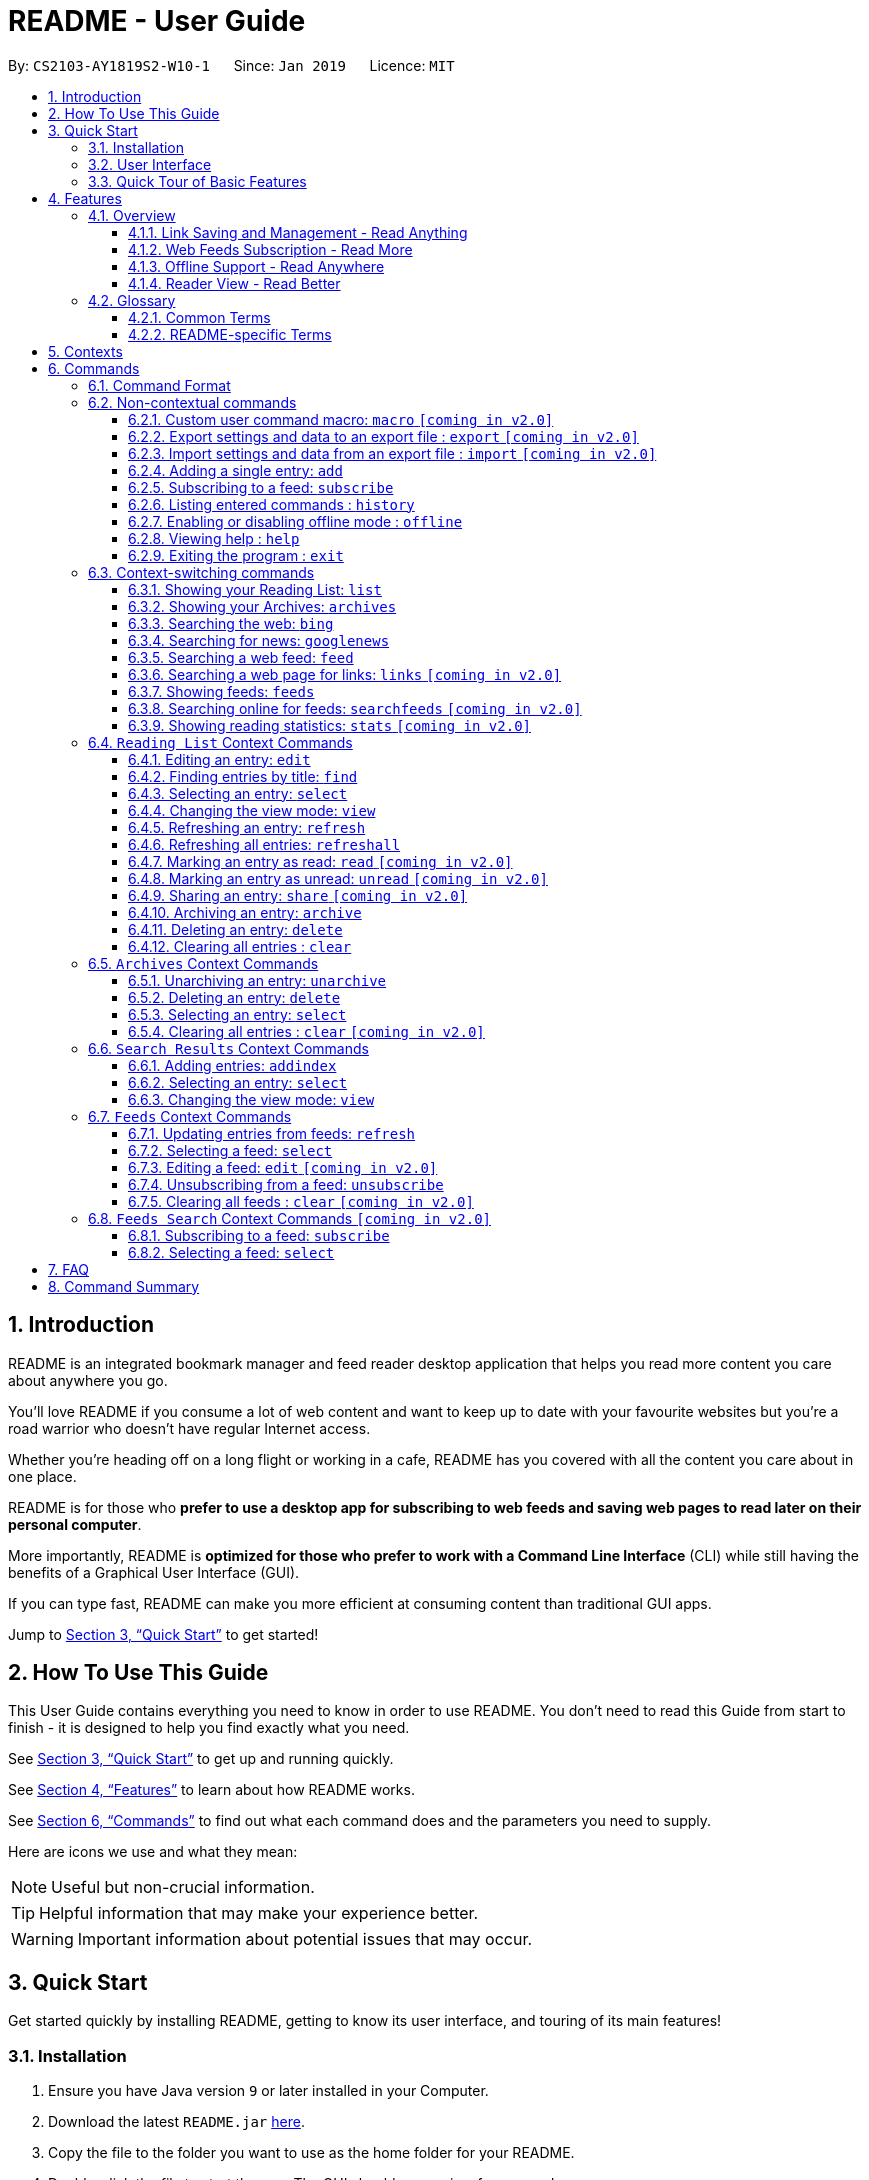 = README - User Guide
:site-section: UserGuide
:toc:
:toclevels: 3
:toc-title:
:toc-placement: preamble
:sectnums:
:imagesDir: images
:stylesDir: stylesheets
:xrefstyle: full
:experimental:
ifdef::env-github[]
:tip-caption: :bulb:
:note-caption: :information_source:
endif::[]
:repoURL: https://github.com/CS2103-AY1819S2-W10-1/main

By: `CS2103-AY1819S2-W10-1`      Since: `Jan 2019`      Licence: `MIT`

== Introduction

README is an integrated bookmark manager and feed reader desktop application
that helps you read more content you care about anywhere you go.

You'll love README if you consume a lot of web content and want to keep up to date with your favourite websites but you're a road warrior who doesn't have regular Internet access.

Whether you're heading off on a long flight or working in a cafe, README has you covered with all the content you care about in one place.

README is for those who *prefer to use a desktop app for subscribing to web feeds and saving web pages to read later on their personal computer*.

More importantly, README is *optimized for those who prefer to work with a Command Line Interface* (CLI) while still having the benefits of a Graphical User Interface (GUI).

If you can type fast, README can make you more efficient at consuming content than traditional GUI apps.

Jump to <<Quick Start>> to get started!

== How To Use This Guide
This User Guide contains everything you need to know in order to use README.
You don't need to read this Guide from start to finish - it is designed to help you find exactly what you need.

See <<Quick Start>> to get up and running quickly.

See <<Features>> to learn about how README works.

See <<Commands>> to find out what each command does and the parameters you need to supply.

Here are icons we use and what they mean:

[NOTE]
Useful but non-crucial information.

[TIP]
Helpful information that may make your experience better.

[WARNING]
Important information about potential issues that may occur.

// TODO: Describe special formatting, notation, icons etc.

== Quick Start

Get started quickly by installing README, getting to know its user interface, and touring of its main features!

=== Installation

.  Ensure you have Java version `9` or later installed in your Computer.
.  Download the latest `README.jar` link:{repoURL}/releases[here].
.  Copy the file to the folder you want to use as the home folder for your README.
.  Double-click the file to start the app. The GUI should appear in a few seconds.

=== User Interface

image::Ui.png[width="790"]

// TODO: Describe UI sections

=== Quick Tour of Basic Features

.  Type the command in the command box and press kbd:[Enter] to execute it. +
e.g. typing *`help`* and pressing kbd:[Enter] will open the help window.
.  Try these commands in order!

* *`list`* : shows your reading list of saved links
* **`add`**`l/https://en.wikipedia.org/wiki/Special:Random` : adds a random Wikipedia page to your reading list
* **`select`**`1` : selects the Wikipedia page for reading
* **`add`**`l/https://en.wikipedia.org/wiki/Main_Page` : adds the Wikipedia main page to your reading list
* *`googlenews`* : displays the current top stories from Google News
* **`add`**`1` : adds the first news article to your reading list
* *`list`* : goes back to your reading list
* **`select`**`3` : selects the just-added news article for reading
* **`view`**`reader` : switches to a more comfortable reading experience
* **`archive`**`3` : archives the news article
* *`archives`* : shows your archived links
* **`delete`**`1` : delete the archived news article
* *`feeds`* : shows your subscribed feeds
* **`subscribe`**`l/https://www.buzzfeed.com/index.xml ti/BuzzFeed` : subscribes to the BuzzFeed news feed (this can take a while)
* *`list`* : goes back to your reading list
* **`refresh`**`1` : refreshes the first entry to get most recent version from internet
* **`select`**`1` : views the updated entry
* *`exit`* : exits the app

.  Refer to <<Commands>> for details of each command.

== Features

=== Overview

==== Link Saving and Management - Read Anything
README helps you capture the content that you discover online.

Save the latest news stories, magazine articles, recipes, how-tos – anything you discover online.
Whenever you find a web page you want to read later, add it to your reading list in README.
To help you organize the mountain of content, README lets you tag link so you can always find what you're looking for,
and archive or delete links you've finished reading so your reading list won't become cluttered.

==== Web Feeds Subscription - Read More
README keeps you up to date with your favourite websites.

Integrations with Bing Web Search and Google News mean you'll never run out of things to read.
Search for particular topics you'd like to know more about or just read the top news stories - it's up to you.
As README also functions as a feed reader, you can subscribe and unsubscribe from any RSS or Atom feed available on the Internet.
Whenever you open README, the latest content from your subscribed feeds is automatically added to your reading list.

==== Offline Support - Read Anywhere
README lets you read offline, even on airplanes, trains, or on Wi-Fi-only devices away from Internet connections.

Whenever you save a link, README automatically downloads its web page to your personal computer if there is an Internet connection.
This gives you the convenience of viewing your saved links anywhere, anytime, even if there is no Internet connection.
If you still want to keep a link but no longer need to view it offline, you can archive it.
This will delete its downloaded web page from your personal computer.

==== Reader View - Read Better
README makes your long reading sessions so much more comfortable.

Reader View strips out all the visual clutter from web pages and presents content in a perfectly formatted, clean layout,
so you can focus on the content without any unnecessary distractions.
You can even choose the colour scheme that suits you best -
try the white or sepia style if you're reading in a lighted environment, or the dark or black styles in a dark environment.

=== Glossary

==== Common Terms

. *Feed* +
A data format used by content providers to provide users with frequently updated content.
Also known as a web feed, they can be found all over the web - you can usually find a link to them titled "RSS feed" or "Atom feed" at the footer of a website.
. *Link* +
Short for "hyperlink", a reference to a URL you can follow by clicking on its text.
. *Tag* +
A label attached to an entry for the purpose of identification or to give other information.
. *URL* +
An address to a web resource, usually beginning with `http://` or `https://`.
Stands for Uniform Resource Locator.

==== README-specific Terms

. *Command* +
An instruction you type in that makes README perform a function.
. *Entry* +
The name we use for a single web page that has been added to README.
Similar to a bookmark, comprising URL, Title, and Description fields among others.
. *Context* +
The Context determines which Entries are displayed and what Commands are available.
The four contexts are Reading List, Archives, Search Results and Feeds. Refer to <<Context>> for more information.
. *Reading List* +
When you or a web feed that you Subscribe to Adds a new Entry, it is saved to your Reading List.
Entries in your Reading List have their web pages automatically downloaded onto your personal computer for offline viewing.
When you’re finished with an Entry, you can move it to your Archives for safekeeping.
. *Archives* +
When you’re finished with an Entry but would like to keep it for future reference, you can move it to the Archives.
Archived items will still be available for viewing but will not have their web pages automatically downloaded to your personal computer.
Therefore, you’ll need an Internet connection to view Entries in your Archives.
. *Search Results* +
When you Search online for new Entries, they are temporarily stored here until you do another Search.
You can Add an Entry from here to your Reading List.
. *Feeds* +
Feeds you Subscribe to are listed here.
You can Subscribe to a new Feed or Unsubscribe from an existing one.
. *Add* +
The action of adding a web page as an Entry to your Reading List.
Sometimes we may refer to this as Saving as well.
. *Edit* +
If you would like to change the URL, Title, or Description fields or Tags of an Entry, you can Edit it.
. *Archive* +
If you’re finished with an Entry but would like to keep it for future reference, you can Archive it.
This will move the Entry from your Reading List to your Archives. Archived Entries can be Unarchived.
. *Unarchive* +
If you’ve Archived an Entry but would like its web page to be downloaded to your personal computer, you can Unarchive it.
This will move the Entry from your Archives to your Reading List. Unarchived Entries can be Archived again.
. *Delete* +
If you do not wish to keep an Entry, you can Delete it.
This will permanently remove an Entry. Deleted Entries cannot be recovered.
. *Find* +
The action of finding certain existing Entries.
You can narrow down to those that contain certain keywords.
. *Select* +
If you would like to view an Entry's web page, you can Select it.
You can also choose a View Mode.
. *View Mode* +
The View Mode determines how an Entry's web page is displayed.
The two available View Modes are Reader View and Browser View.
. *Reader View* +
Reader View displays a web page in a simplified layout that makes reading enjoyable and free of distracting ads, fancy layouts, and other extraneous things.
You can customize the colour scheme to meet your own preferences.
. *Browser View* +
Browser View displays a web page just as it would appear in its original form in your web browser.
. *Search* +
The action of searching online for new Entries to Add.
You can use Bing Web Search or Google News Search.
. *Subscribe (to a website's Feed)* +
Keep up to date with a website by having any new Entries added to your Reading List.
. *Unsubscribe (from a website's Feed)* +
Stop adding any new Entries from the website to your Reading List.

[[Context]]
== Contexts

README supports many features, from bookmarking and archiving to subscribing to feeds and searching for new content. +

To help you navigate these features, we divided these functions into four major partitions, or contexts: +

. Reading List
. Archives
. Search Result
. Feeds

Navigate the contexts via our context-switching commands (see <<Context-switch>>), or by clicking the buttons on the sidebar!

.Use the sidebar buttons to switch contexts
image::ug-context/ug-contextx.png[width="790"]

[TIP]
The `Discover` button brings you to the Search Result context!

For more information on what commands and functions are available in each context, refer to the section below!

== Commands

=== Command Format

====
* Words in `UPPER_CASE` are the parameters you need to supply.
** For example, in `add l/URL`, `URL` is a parameter which can be used as `add l/https://nus-cs2103-ay1819s2.github.io/cs2103-website`.
* Parameters in square brackets are optional.
** For example, `l/URL [ti/TITLE]` can be used as `l/https://nus-cs2103-ay1819s2.github.io/cs2103-website/ ti/CS2103 Website` or as `l/https://nus-cs2103-ay1819s2.github.io/cs2103-website/`.
* Parameters with `…`​ after them can be used multiple times including zero times.
** For example, `[t/TAG]…​` can be used as `{nbsp}` (i.e. 0 times), `t/tech`, `t/tech t/business` etc.
* Parameters can be in any order.
** For example, if a command specifies `ti/TITLE d/DESCRIPTION`, `d/DESCRIPTION ti/TITLE` is also acceptable.
====

=== Non-contextual commands

====
These commands can be used from any context.
====

==== Custom user command macro: `macro` `[coming in v2.0]`
Creates macros that compose commands together.

[underline]#Format#: `macro MACRO_NAME NUM_ARGS command1; command2; ... commandN`

[underline]#Examples#:

* Adding a macro to quickly archive all entries with given tags.
. `macro archive-tags-which-are-old 1 find t/$1; archiveall`

==== Export settings and data to an export file : `export` `[coming in v2.0]`

Exports the feeds, saved data, history, and other preferences to an export file.

[underline]#Format#: `export FILE_PATH`

****
- Serializes all the feeds and other preferences to a file.
- Copies all saved data into the export folder
- Compresses export folder to a export file.
****

[underline]#Examples#:

* Saves an export file to desktop
. `export /home/tt/Desktop` +
* Saves an export file to desktop
. `export C:\Users\Name\Desktop` +

==== Import settings and data from an export file : `import` `[coming in v2.0]`

Imports the feeds, saved data, history, and other preferences from an export file.

[underline]#Format#: `import FILE_PATH`

****
- Decompresses export file
- Deserializes all the feeds and other preferences from the export file and save it to the application
- Copies all saved data from the export folder to application database
****

[underline]#Examples#:

* Saves an export file to desktop
. `import /home/tt/Desktop/export.jtjr` +
* Saves an export file to desktop
. `import C:\Users\Name\Desktop\export.jtjr` +

[[Add-Command]]
==== Adding a single entry: `add`

Adds a single entry from a link URL to your reading list.
Content is automatically downloaded onto your personal computer.

[underline]#Format#: `add l/URL [ti/TITLE_OVERRIDE] [d/DESCRIPTION_OVERRIDE] [t/TAG]...`

[TIP]
The `Title` and `Description` fields are automatically filled if you do not provide them.
[TIP]
A entry can have any number of tags (including 0).

[underline]#Examples#:

* Adds a single entry with a description and tagged with “Business”
. `add l/https://www.theatlantic.com/magazine/archive/2019/03/ford-ceo-jim-hackett-ux-design-thinking/580438/ d/Explains why UX is important t/Business` +

[[Subscribe-command]]
==== Subscribing to a feed: `subscribe`

Adds a feed to the manager and subscribes to updates. +
All entries in the subscribed feed will be added to the reading list. +

[underline]#Format#: `subscribe l/URL [ti/TITLE_OVERRIDE] [d/DESCRIPTION_OVERRIDE] [t/TAG]..`

[TIP]
The `Title` and `Description` fields are automatically filled up if you do not provide them.
[TIP]
A feed can have any number of tags (including 0). +
Imported entries from the feed will also be tagged with the same tags as the feed

[underline]#Examples#:

* Adds a feed whose name is “Engadget”. +
. `subscribe l/https://www.engadget.com/rss.xml ti/Engadget t/Tech` +

[WARNING]
====
The application may be unresponsive for a short while when adding entries from a large feed.
====

==== Listing entered commands : `history`

Lists all the commands that you have entered in reverse chronological order. +
[underline]#Format#: `history`

[TIP]
====
Pressing the kbd:[&uarr;] and kbd:[&darr;] arrows will display the previous and next input respectively in the command box.
====

==== Enabling or disabling offline mode : `offline`

Some web pages may not work with offline mode.
In order to browse these web pages,
you may temporarily disable offline mode with this command,
or enable it after you wish to re-enter offline mode. +

[underline]#Format#: `offline MODE(enable, disable)`

[underline]#Examples#:

* Disable offline mode
. `offline disable`
* Enable offline mode
. `offline enable`

[TIP]
====
Offline mode is enabled by default at the start of every session
so you don't have to worry about forgetting to re-enable offline mode
====

==== Viewing help : `help`

[underline]#Format#: `help`

==== Exiting the program : `exit`

Exits the program.

[underline]#Format#: `exit`

[[Context-switch]]
// tag::contextcommands[]
=== Context-switching commands

====
These commands can be used from any context but change the context in which only allowed commands are recognised (e.g. `archive`, `unarchive`, `feed`).
====

==== Showing your Reading List: `list`

Shows your Reading List of all saved entries.

This command also enters the Reading List context.
Refer to <<List-Context>> for available commands in this context.

[underline]#Format#: `list`

.Switch to the list context to see all your saved entries
image::ug-context/ug-contextx-list.png[width="790"]

==== Showing your Archives: `archives`

Shows your Archives of all archived entries.

This command also enters the Archives context.
Refer to <<Archives-Context>> for available commands in this context.

[underline]#Format#: `archives`

.Switch to the archives context to see all your archived entries
image::ug-context/ug-contextx-archives.png[width="790"]

==== Searching the web: `bing`

Searches https://www.bing.com[Bing] for entries that you can subsequently add.

This command also enters the Search Results context.
Refer to <<Results-Context>> for available commands in this context.

[underline]#Format#: `bing [KEYWORD]...`

[underline]#Examples#:

* Bing search the web for entries containing the `Trump` keyword
. `bing Trump` +

.Bing search for the phrase `Trump`
image::ug-context/ug-contextx-bing.png[width="790"]

==== Searching for news: `googlenews`

Searches https://news.google.com/[Google News] for entries that you can subsequently add.

This command also enters the Search Results context.
Refer to <<Results-Context>> for available commands in this context.

[underline]#Format#: `googlenews [KEYWORD]...`

[underline]#Examples#:

* View the current top stories on Google News.
. `googlenews` +
* Search for news articles containing the `Trump` keyword
. `googlenews Trump` +

.View the latest top news on google news using the `googlenews` command
image::ug-context/ug-contextx-gnews.png[width="790"]

==== Searching a web feed: `feed`

Opens a web feed at the URL for previewing.

This command also enters the Search Results context.
Refer to <<Results-Context>> for available commands in this context.

[underline]#Format#: `feed [FEED URL]`

[underline]#Examples#:

* Display entries from this feed +
. `feed https://live.engadget.com/rss.xml` +

.Open any feed and view its contents as a list of entries
image::ug-context/ug-contextx-feed.png[width="790"]

==== Searching a web page for links: `links` `[coming in v2.0]`

Lists all the links in a URL, or the currently displayed web page.

This command also enters the Search Results context.
Refer to <<Results-Context>> for available commands in this context.

[underline]#Format#: `links`
[underline]#Format#: `links [URL]`

- `links`
- `links https://live.engadget.com/2019/02/08/microsoft-internet-explorer-technical-debt/` Shows all entries from this article

==== Showing feeds: `feeds`

Shows a list of feeds being followed.

This command also enters the Feeds context.
Refer to <<Feeds-Context>> for available commands in this context.

[underline]#Format#: `feeds`

[underline]#Examples#:

* List all feeds
. `feeds` +
* List all feeds tagged with “Business” `[coming in v2.0]`
. `feeds t/Business` +

.Switch to the feeds context to view your subscribed feeds
image::ug-context/ug-contextx-feeds.png[width="790"]

==== Searching online for feeds: `searchfeeds` `[coming in v2.0]`

Searches online for feeds that you can subsequently follow.

This command also enters the Feed Search context.
Refer to <<Searchfeeds-Context>> for available commands in this context.

[underline]#Format#: `searchfeeds [KEYWORD]...`

[underline]#Examples#:

* Shows some starter feeds you can add
. `searchfeeds` +
* Searches for `Tech` or `Business` feeds
. `searchfeeds Tech Business` +

==== Showing reading statistics: `stats` `[coming in v2.0]`

Shows helpful and fun statistics about your reading progress and habits.

[underline]#Format#: `stats`

// end::contextcommands[]
[[List-Context]]
=== `Reading List` Context Commands

To add entries to the reading list, please refer to <<Add-Command>>.

==== Editing an entry: `edit`

Edits an existing entry in the reading list.

[underline]#Format#: `edit INDEX [ti/TITLE_OVERRIDE] [d/DESCRIPTION_OVERRIDE] [r/READ_STATUS]  [t/TAG]...`

****
- Edits the entry at the specified `INDEX`. The index refers to the index number shown in the displayed entry list. The index *must be a positive integer* 1, 2, 3, ...
- At least one of the optional fields must be provided.
- Existing values will be updated to the input values.
- When editing tags, the existing tags of the entry will be removed i.e adding of tags is not cumulative.
- You can remove all the entry's tags by typing `t/` without specifying any tags after it.
****

[underline]#Examples#:

* Edit the title and description of the 1st entry to be `Software Design Patterns` and `Useful for software engineering project.` respectively.
. `edit 1 ti/Software Design Patterns d/Useful for software engineering project.` +
* Clear all existing tags from the 2nd entry.
. `edit 2 t/` +

// tag::findcommand[]
==== Finding entries by title: `find`

Finds entries whose fields contain any of the given keyphrases. +

[underline]#Format#: `find [a/SEARCH_PHRASE] [ti/TITLE_SEARCH_PHRASE] [d/DESCRIPTION_SEARCH_PHRASE] [l/LINK_SEARCH_PHRASE] [t/TAG_TO_SEARCH]...`

****
* At least one of the optional fields must be provided.
* The search is case insensitive. e.g `hans` will match `Hans`
* The search matches anywhere for title, description and link. e.g. `ans B` will match `Hans Bo`
* The search matches exactly for tags. e.g. 'science' will match 'science', but not 'scienceandtech'
* The search phrase with prefix `a/` will try to match with every field in the entry according to the above rules.
** i.e. `find a/keyphrase` is equivalent to `find ti/keyphrase d/keyphrase l/keyphrase t/keyphrase`
* Entries matching at least one field will be returned (i.e. `OR` search).
** e.g. `find ti/aaa d/bbb l/ccc t/ddd` will match an entry with title `Aaawesome` and an entry with description `abbbA`
****

[underline]#Examples#:

* Find entries with title containing the phrase `lambda`, or link containing the phrase `github`.
. `find ti/lambda l/github` +

.Only entries with title containing `lambda` (red) or link containing `github` (orange) shown after find command
image::ug-find/ug-findfieldx.png[width="800"]

* Find entries with the tag `infoTheory`.
. `find t/infoTheory` +

.Only entries with tag `infoTheory` shown after find command
image::ug-find/ug-findtagx.png[width="800"]
// end::findcommand[]

==== Selecting an entry: `select`

Selects the entry identified by the index number used in the displayed entry list for reading.

[underline]#Format#: `select INDEX`

****
- Selects the entry at the specified `INDEX` for reading.
- The index refers to the index number shown in the displayed entry list.
- The index *must be a positive integer* 1`, 2, 3, ...`
****

[underline]#Examples#:

* Select the 2nd entry in the reading list for reading.
. `list` +
. `select 2` +
* Select the 1st entry in the find results for the phrase `Trump` in the title.
. `find ti/Trump` +
. `select 1` +

==== Changing the view mode: `view`

Changes the view mode between the original browser view or the reader view for a more comfortable reading experience.

[underline]#Format#: `view MODE(browser, reader) [s/STYLE(default, sepia, dark, black)]`

[underline]#Examples#:

* Switch to the browser view mode, which displays web pages as they would appear in a web browser. +
. `view browser` +

.A web page with many distracting elements like advertisements in browser view
image::ug-view/BrowserView.png[width="720"]

* Switch to the reader view mode, which strips away clutter and presents content in a clean layout.
. `view reader` +

.The same web page in reader view - with clutter stripped away more actual content is visible
image::ug-view/ReaderView.png[width="720"]

* Switch to the reader view mode with sepia colour scheme
. `view reader s/sepia` +

.A web page in reader view with sepia colour scheme
image::ug-view/ReaderViewSepia.png[width="720"]

* Switch to the reader view mode with dark colour scheme
. `view reader s/dark` +

.A web page in reader view with dark colour scheme
image::ug-view/ReaderViewDark.png[width="720"]

* Switch to the reader view mode with black colour scheme
. `view reader s/black` +

.A web page in reader view with black colour scheme
image::ug-view/ReaderViewBlack.png[width="720"]

// tag::refreshcommand[]
==== Refreshing an entry: `refresh`

Refreshes the specified entry to get the latest version of its content.

[underline]#Format#: `refresh INDEX`

****
* Refreshes the content of the entry at the specified `INDEX`.
* The index refers to the index number shown in the displayed entry list.
* The index *must be a positive integer* 1, 2, 3, ...
****

[underline]#Examples#:

* Refresh the content of the 2nd entry in the reading list. +
. `list` +
. `refresh 2` +

// end::refreshcommand[]

// tag::refreshallcommand[]
==== Refreshing all entries: `refreshall`

Dummy content

// end::refreshallcommand[]

==== Marking an entry as read: `read` `[coming in v2.0]`

Marks the specified entry as read.

[underline]#Format#: `read INDEX`

****
* Marks as read the entry at the specified `INDEX`.
* The index refers to the index number shown in the displayed entry list.
* The index *must be a positive integer* 1, 2, 3, ...
****

[underline]#Examples#:

* Mark the 2nd entry in the reading list as read.
. `list` +
. `read 2` +

==== Marking an entry as unread: `unread` `[coming in v2.0]`

Marks the specified entry as unread.

[underline]#Format#: `unread INDEX`

****
* Marks as unread the entry at the specified `INDEX`.
* The index refers to the index number shown in the displayed entry list.
* The index *must be a positive integer* 1, 2, 3, ...
****

[underline]#Examples#:

* Mark the 2nd entry in the reading list as unread.
. `list` +
. `unread 2` +

==== Sharing an entry: `share` `[coming in v2.0]`

Shares the specified entry through connected social media.

[underline]#Format#: `share INDEX`

// tag::archivecommand[]
==== Archiving an entry: `archive`

Moves the specified entry to the archive and removes its downloaded content.

[underline]#Format#: `archive INDEX`

****
* Archives the entry at the specified `INDEX`.
* The index refers to the index number shown in the displayed entry list.
* The index *must be a positive integer* 1, 2, 3, ...
****

[underline]#Examples#:

* Move the 2nd entry in the reading list to the archives and remove its downloaded content. +
. `list` +
. `archive 2` +
. `archives` +

.Archiving the second entry +
image::ug-archive/ug-archivex-1.png[width="800"]

.Entry is saved in the archives
image::ug-archive/ug-archivex-2.png[width="350"]
// end::archivecommand[]

==== Deleting an entry: `delete`

Deletes the specified entry from the reading list and removes its downloaded content.

[underline]#Format#: `delete INDEX`

****
* Deletes the entry at the specified `INDEX`.
* The index refers to the index number shown in the displayed entry list.
* The index *must be a positive integer* 1, 2, 3, ...
****

[underline]#Examples#:

* Delete the 2nd entry in the reading list.
. `list` +
. `delete 2` +

* Delete the 1st entry in the results of the `find` command.
. `find Trump` +
. `delete 1` +

==== Clearing all entries : `clear`

Clears all saved entries from the manager.

[underline]#Format#: `clear`

[[Archives-Context]]
=== `Archives` Context Commands

==== Unarchiving an entry: `unarchive`

Moves the specified entry from the archives to the reading list.

[underline]#Format#: `unarchive INDEX`

****
* Unarchives the entry at the specified `INDEX`.
* The index refers to the index number shown in the displayed entry list.
* The index *must be a positive integer* 1, 2, 3, ...
****

[underline]#Examples#:

* Move the 2nd entry in the archives to the reading list and download its webpage content.
. `archives` +
. `unarchive 2` +
. `list`

==== Deleting an entry: `delete`

Deletes the specified entry from the archives.

[underline]#Format#: `delete INDEX`

****
* Deletes the entry at the specified `INDEX`.
* The index refers to the index number shown in the displayed entry list.
* The index *must be a positive integer* 1, 2, 3, ...
****

[underline]#Examples#:

* Delete the 2nd entry in the archives.
. `archives` +
. `delete 2` +

==== Selecting an entry: `select`

Selects the entry identified by the index number used in the displayed entry list for reading.

[underline]#Format#: `select INDEX`

****
- Selects the entry at the specified `INDEX` for reading.
- The index refers to the index number shown in the displayed entry list.
- The index *must be a positive integer* 1`, 2, 3, ...`
****

[underline]#Examples#:

Select the 2nd archived entry.
. `archives` +
. `select 2` +

==== Clearing all entries : `clear` `[coming in v2.0]`
Clears all archived entries from the manager.

[underline]#Format#: `clear`

[[Results-Context]]
=== `Search Results` Context Commands

==== Adding entries: `addindex`

Adds entries from results to the reading list. Content is automatically downloaded to disk.

[underline]#Format#: `addindex INDEX`

[underline]#Format#: `addindex INDEX [ti/TITLE_OVERRIDE] [d/DESCRIPTION_OVERRIDE] [t/TAG]...` `[coming in v2.0]`

[underline]#Format#: `addindex all` `[coming in v2.0]`


[underline]#Examples#:

* Add the 3rd entry
. `addindex 3`
* Add the 1st entry with a description and tagged with “Business” `[coming in v2.0]` +
. `addindex 1 d/explains why UX is important t/Business`

==== Selecting an entry: `select`

Selects the entry identified by the index number used in the displayed entry list for viewing.

[underline]#Format#: `select INDEX`

****
- Selects the entry and loads the content of the entry at the specified `INDEX`.
- The index refers to the index number shown in the displayed entry list.
- The index *must be a positive integer* 1`, 2, 3, ...`
****

[underline]#Examples#:

* Selects the 2nd entry from the search results.
. `select 2`

==== Changing the view mode: `view`

Changes the view mode between the original browser or a more comfortable reading experience.

[underline]#Format#: `view MODE(browser, reader) [s/STYLE(default, sepia, dark, black)]`

[underline]#Examples#:

* Switch to browser view mode.
. `view browser` +
* Switch to a clean and clutter-free reader view mode for a more comfortable reading experience.
. `view reader` +
* Switch to reader view mode with dark style colour scheme.
. `view reader s/dark` +

[[Feeds-Context]]
=== `Feeds` Context Commands

To subscribe to a feed, please refer to [[Subscribe-Command]].

==== Updating entries from feeds: `refresh`

Refreshes a feed.

[underline]#Format#: `refresh INDEX`

[underline]#Format#: `refesh all` `[coming in v2.0]`

[underline]#Examples#:

* Update entries from all feeds. `[coming in v2.0]`
. `refresh all`
* Update entries from the 2nd feed.
. `refresh 2`

[WARNING]
====
The application may be unresponsive for a short while when adding entries from a large feed.
====

==== Selecting a feed: `select`

Selects the feed identified by the index number used in the displayed feed list and displays its entries.

[underline]#Format#: `select INDEX`

****
- Selects the feed and displays its entries.
- Equivalent to `feed [URL_OF_INDEXED_FEED]`
- The index refers to the index number shown in the displayed feed list.
- The index *must be a positive integer* 1`, 2, 3, ...`
****

[underline]#Examples#:

* Select the 2nd feed in the manager and displays its entries.
. `select 2`

==== Editing a feed: `edit` `[coming in v2.0]`

Edits an existing feed in the manager.

[underline]#Format#: `edit INDEX [u/URL] [n/NAME] [t/TAG]...`

****
- Edits the feed at the specified `INDEX`. The index refers to the index number shown in the displayed feed list. The index *must be a positive integer* 1, 2, 3, ...
- At least one of the optional fields must be provided.
- Existing values will be updated to the input values.
- When editing tags, the existing tags of the feed will be removed i.e adding of tags is not cumulative.
- You can remove all the feed’s tags by typing `t/` without specifying any tags after it.
****

[underline]#Examples#:

* Edit the name of the 1st feed.
. `edit 1 n/HackerNews`
* Clear all existing tags from the 2nd feed.
. `edit 2 t/`

==== Unsubscribing from a feed: `unsubscribe`

Deletes the specified feeds from the manager and unsubscribes from them, but existing entries obtained from that feed will not be deleted.

[underline]#Format#: `unsubscribe INDEX`

****
- Deletes the feeds at the specified indices.
- The index refers to the index number shown in the displayed feed list.
- The index *must be a positive integer* 1, 2, 3, ...
****

[underline]#Examples#:

* Delete all feeds. `[coming in v2.0]`
. `unsubscribeall`
* Delete the 2nd shown feed.
. `unsubscribe 2`

==== Clearing all feeds : `clear` `[coming in v2.0]`

Clears all followed feeds from the manager.

[underline]#Format#: `clear`

[[Searchfeeds-Context]]
=== `Feeds Search` Context Commands `[coming in v2.0]`

==== Subscribing to a feed: `subscribe`

Adds a feed from the search results to the manager and subscribes to updates.

[underline]#Format#: `subscribe INDEX [n/NAME] [t/TAG]...`

[underline]#Format#: `subscribe INDICES [t/TAG]...`

[underline]#Format#: `subscribe all`

[TIP]
====
A feed can have any number of tags (including 0)
====

[underline]#Examples#:

* Add all shown feeds.
. `subscribeall`
* Add a feed whose name is “Engadget” and whose entries will be tagged with `Tech`.
. `subscribe 1 n/Engadget t/Tech`
* Add the 5th to 9th feeds whose entries will be tagged with `Work`.
. `subscribe 5-9 t/Work`

==== Selecting a feed: `select`

Selects the feed identified by the index number used in the displayed feed list.
// and displays its entries.

[underline]#Format#: `select INDEX`

****
- Selects the feed.
//- Equivalent to `search [URL_OF_INDEXED_FEED]`
- The index refers to the index number shown in the displayed feed list.
- The index *must be a positive integer* 1`, 2, 3, ...`
****

[underline]#Examples#:

* Selects the 2nd feed from the feeds list.
. `select 2`
// and displays its entries

== FAQ

// TODO: fill this up

////
*Q*: How do I transfer my data to another Computer? +
*A*: Install the app in the other computer and overwrite the empty data file it creates with the file that contains the data of your previous Address Book folder.
////

== Command Summary

// TODO: fill this up

////
* *Add* `add n/NAME p/PHONE_NUMBER e/EMAIL a/ADDRESS [t/TAG]...` +
e.g. `add n/James Ho p/22224444 e/jamesho@example.com a/123, Clementi Rd, 1234665 t/friend t/colleague`
* *Clear* : `clear`
* *Delete* : `delete INDEX` +
e.g. `delete 3`
* *Edit* : `edit INDEX [n/NAME] [p/PHONE_NUMBER] [e/EMAIL] [a/ADDRESS] [t/TAG]...` +
e.g. `edit 2 n/James Lee e/jameslee@example.com`
* *Find* : `find KEYWORD [MORE_KEYWORDS]` +
e.g. `find James Jake`
* *List* : `list`
* *Help* : `help`
* *Select* : `select INDEX` +
e.g.`select 2`
* *History* : `history`
* *Undo* : `undo`
* *Redo* : `redo`
////
